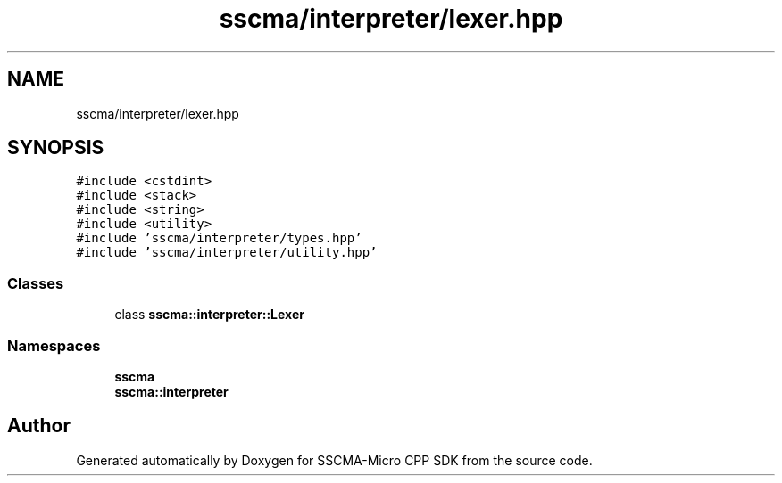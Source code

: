 .TH "sscma/interpreter/lexer.hpp" 3 "Sun Sep 17 2023" "Version v2023.09.15" "SSCMA-Micro CPP SDK" \" -*- nroff -*-
.ad l
.nh
.SH NAME
sscma/interpreter/lexer.hpp
.SH SYNOPSIS
.br
.PP
\fC#include <cstdint>\fP
.br
\fC#include <stack>\fP
.br
\fC#include <string>\fP
.br
\fC#include <utility>\fP
.br
\fC#include 'sscma/interpreter/types\&.hpp'\fP
.br
\fC#include 'sscma/interpreter/utility\&.hpp'\fP
.br

.SS "Classes"

.in +1c
.ti -1c
.RI "class \fBsscma::interpreter::Lexer\fP"
.br
.in -1c
.SS "Namespaces"

.in +1c
.ti -1c
.RI " \fBsscma\fP"
.br
.ti -1c
.RI " \fBsscma::interpreter\fP"
.br
.in -1c
.SH "Author"
.PP 
Generated automatically by Doxygen for SSCMA-Micro CPP SDK from the source code\&.
